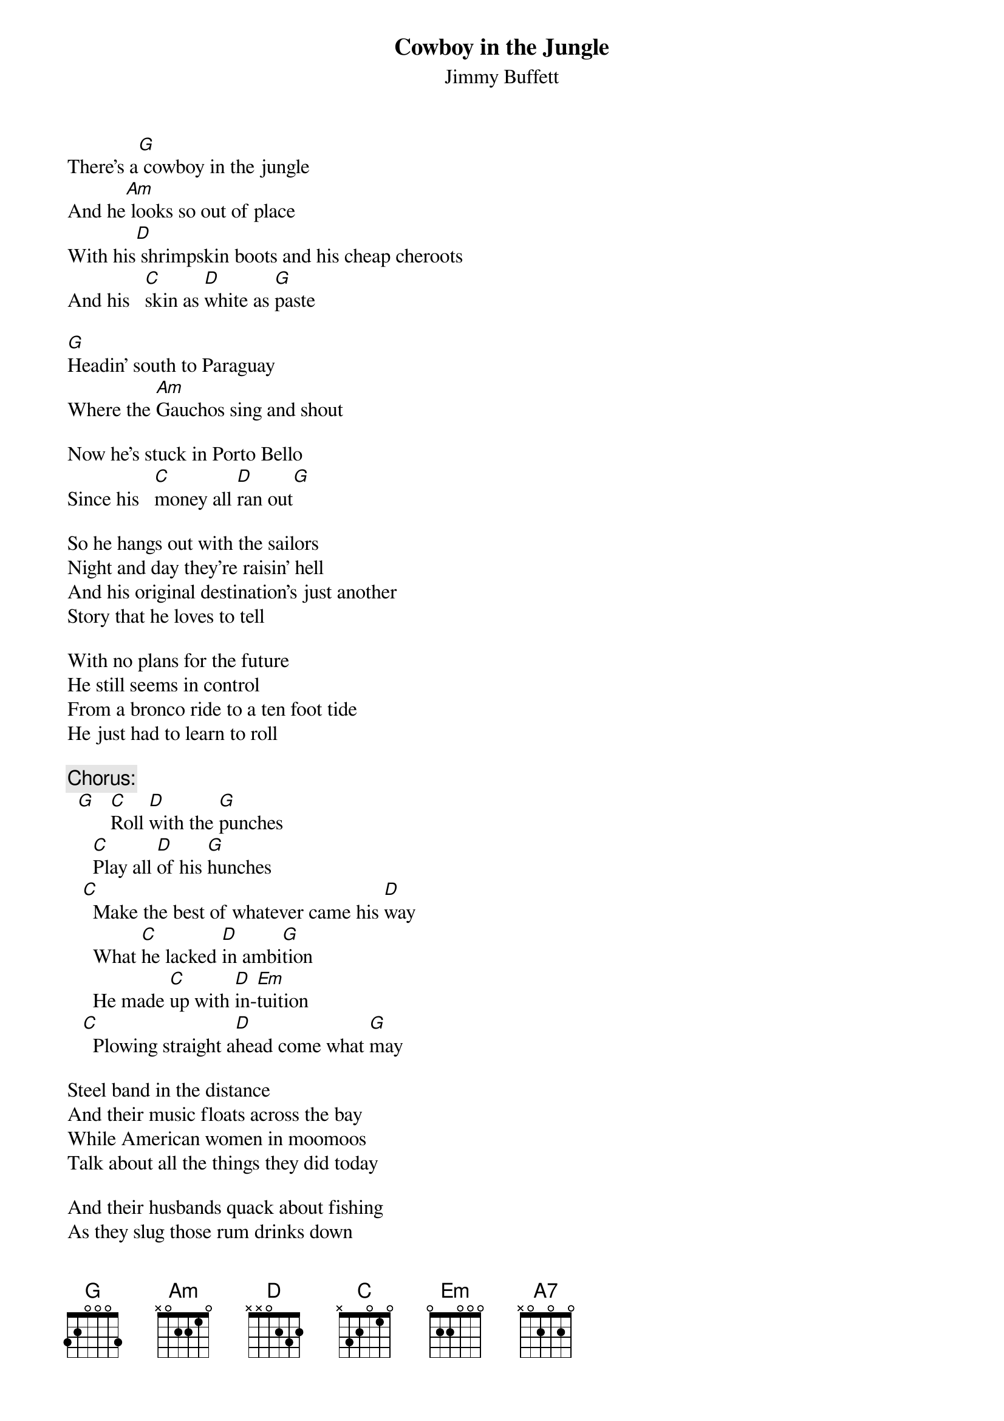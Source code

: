 #@CHORDS: Mike A. Hall (mhall@moe.coe.uga.edu)
{t:Cowboy in the Jungle}
{st:Jimmy Buffett}
#1978

There's a[G] cowboy in the jungle
And he[Am] looks so out of place
With his[D] shrimpskin boots and his cheap cheroots
And his   [C]skin as [D]white as [G]paste

[G]Headin' south to Paraguay
Where the [Am]Gauchos sing and shout

Now he's stuck in Porto Bello
Since his   [C]money all [D]ran out[G]

So he hangs out with the sailors
Night and day they're raisin' hell
And his original destination's just another
Story that he loves to tell

With no plans for the future
He still seems in control
From a bronco ride to a ten foot tide
He just had to learn to roll

{c:Chorus:}
  [G]   [C]Roll [D]with the [G]punches
     [C]Play all [D]of his [G]hunches
   [C]  Make the best of whatever came his [D]way
     What [C]he lacked [D]in ambi[G]tion
     He made [C]up with [D]in-[Em]tuition
   [C]  Plowing straight a[D]head come what [G]may

Steel band in the distance
And their music floats across the bay
While American women in moomoos
Talk about all the things they did today

And their husbands quack about fishing
As they slug those rum drinks down
Discussing who caught what and who sat on his butt
But it's the only show in town

{c:Chorus:}
They're tryin' to drink all the punches
They all may lose their lunches
Tryin' to cram lost years into five or six days
Seems that blind ambition erased their intuition
Plowin' straight ahead come what may

{c:Refrain:}
     But [Am]I don't want to [C]live on that kind of is[G]land
     No I[Am] don't want to [C]swim in a roped off [G]sea
     Too much for [Em]me, too much for[A7] me
     I've [C]got to be where the [D]wind and the water are [G]free

Alone on a midnight passage
I can count the falling stars
While the Southern Cross and the satellites
They remind me of where we are

Spinning around in circles
Living it day to day
And still twenty four hours may be sixty good years
It's still not that long a stay

{c:Chorus:}
We've gotta roll with the punches
Learn to play all of our hunches
Makin' the best of whatever comes your way
Forget that blind ambition
And learn to trust your intuition
Plowin' straight ahead come what may
And there's a [D]cowboy [C]in the [G]jungle

